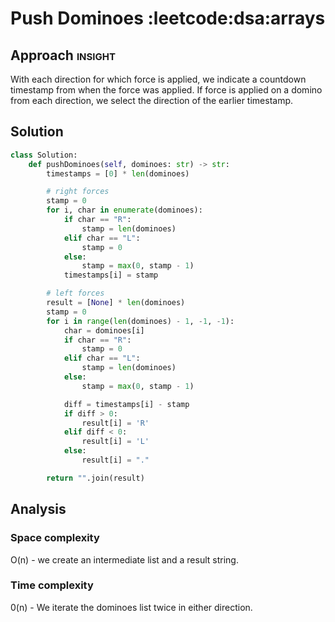 * Push Dominoes                                   :leetcode:dsa:arrays

:PROPERTIES:
:Title: Push Dominoes (838)
:Link: https://leetcode.com/problems/push-dominoes
:END:

** Approach                                                         :insight:

With each direction for which force is applied, we indicate a
countdown timestamp from when the force was applied. If force is
applied on a domino from each direction, we select the direction of
the earlier timestamp.

** Solution

#+begin_src python
class Solution:
    def pushDominoes(self, dominoes: str) -> str:
        timestamps = [0] * len(dominoes)

        # right forces
        stamp = 0
        for i, char in enumerate(dominoes):
            if char == "R":
                stamp = len(dominoes)
            elif char == "L":
                stamp = 0
            else:
                stamp = max(0, stamp - 1)
            timestamps[i] = stamp

        # left forces
        result = [None] * len(dominoes)
        stamp = 0
        for i in range(len(dominoes) - 1, -1, -1):
            char = dominoes[i]
            if char == "R":
                stamp = 0
            elif char == "L":
                stamp = len(dominoes)
            else:
                stamp = max(0, stamp - 1)
            
            diff = timestamps[i] - stamp
            if diff > 0:
                result[i] = 'R'
            elif diff < 0:
                result[i] = 'L'
            else:
                result[i] = "."

        return "".join(result)
#+end_src

** Analysis

*** Space complexity
O(n) - we create an intermediate list and a result string.

*** Time complexity
0(n) - We iterate the dominoes list twice in either direction.
